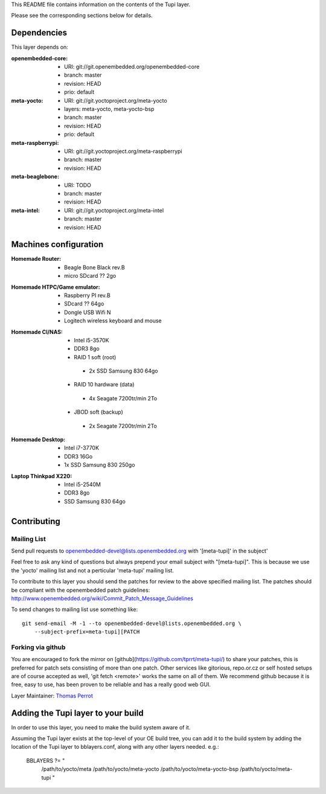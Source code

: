 ..
.. -*- coding: utf-8; tab-width: 4; c-basic-offset: 4; indent-tabs-mode: nil -*-

This README file contains information on the contents of the
Tupi layer.

Please see the corresponding sections below for details.

============
Dependencies
============

This layer depends on:

:openembedded-core:
 - URI: git://git.openembedded.org/openembedded-core
 - branch: master
 - revision: HEAD
 - prio: default

:meta-yocto:
 - URI: git://git.yoctoproject.org/meta-yocto
 - layers: meta-yocto, meta-yocto-bsp
 - branch: master
 - revision: HEAD
 - prio: default

:meta-raspberrypi:
 - URI: git://git.yoctoproject.org/meta-raspberrypi
 - branch: master
 - revision: HEAD

:meta-beaglebone:
 - URI: TODO
 - branch: master
 - revision: HEAD

:meta-intel:
 - URI: git://git.yoctoproject.org/meta-intel
 - branch: master
 - revision: HEAD

======================
Machines configuration
======================

:Homemade Router:
 - Beagle Bone Black rev.B
 - micro SDcard ?? 2go

:Homemade HTPC/Game emulator:
 - Raspberry PI rev.B
 - SDcard ?? 64go
 - Dongle USB Wifi N
 - Logitech wireless keyboard and mouse

:Homemade CI/NAS:
 - Intel i5-3570K
 - DDR3 8go
 - RAID 1 soft (root)
  - 2x SSD Samsung 830 64go
 - RAID 10 hardware (data)
  - 4x Seagate 7200tr/min 2To
 - JBOD soft (backup)
  - 2x Seagate 7200tr/min 2To

:Homemade Desktop:
 - Intel i7-3770K
 - DDR3 16Go
 - 1x SSD Samsung 830 250go

:Laptop Thinkpad X220:
 - Intel i5-2540M
 - DDR3 8go
 - SSD Samsung 830 64go

============
Contributing
============

Mailing List
------------

Send pull requests to openembedded-devel@lists.openembedded.org with '[meta-tupi]' in the subject'

Feel free to ask any kind of questions but always prepend your email subject
with "[meta-tupi]". This is because we use the 'yocto' mailing list and
not a perticular 'meta-tupi' mailing list.

To contribute to this layer you should send the patches for review to the
above specified mailing list.
The patches should be compliant with the openembedded patch guidelines:
http://www.openembedded.org/wiki/Commit_Patch_Message_Guidelines

To send changes to mailing list use something like:

::

  git send-email -M -1 --to openembedded-devel@lists.openembedded.org \
      --subject-prefix=meta-tupi][PATCH

Forking via github
------------------

You are encouraged to fork the mirror on [github](https://github.com/tprrt/meta-tupi/)
to share your patches, this is preferred for patch sets consisting of more than
one patch. Other services like gitorious, repo.or.cz or self hosted setups are
of course accepted as well, 'git fetch <remote>' works the same on all of them.
We recommend github because it is free, easy to use, has been proven to be reliable
and has a really good web GUI.

Layer Maintainer: `Thomas Perrot <thomas.perrot@tupi.fr>`_

===================================
Adding the Tupi layer to your build
===================================

In order to use this layer, you need to make the build system aware of
it.

Assuming the Tupi layer exists at the top-level of your
OE build tree, you can add it to the build system by adding the
location of the Tupi layer to bblayers.conf, along with any
other layers needed. e.g.:

  BBLAYERS ?= " \
    /path/to/yocto/meta \
    /path/to/yocto/meta-yocto \
    /path/to/yocto/meta-yocto-bsp \
    /path/to/yocto/meta-tupi \
    "
